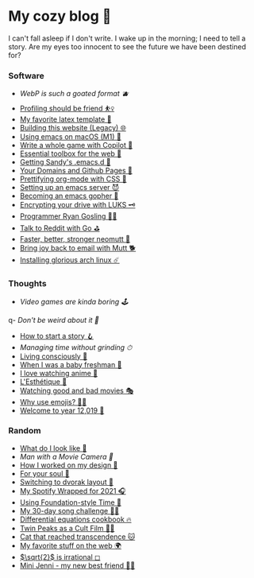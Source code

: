 * My cozy blog 🍣

I can't fall asleep if I don't write. I wake up in the morning; I need to tell a
story. Are my eyes too innocent to see the future we have been destined for? 

*** Software
- [[webp][WebP is such a goated format 🫐]]
- [[./pprof][Profiling should be friend ⛹️‍♀️]]
- [[./latex][My favorite latex template 🦆]]
- [[./web-legacy][Building this website (Legacy) 🌐]]
- [[./emacs-macos][Using emacs on macOS (M1) 🍎]]
- [[./copilot-game][Write a whole game with Copilot 🎱]]
- [[./web-toolbox][Essential toolbox for the web 🧰]]
- [[./emacs.sh][Getting Sandy's .emacs.d 🤺]]
- [[./githubio][Your Domains and Github Pages 🦉]]
- [[./orgmode-css][Prettifying org-mode with CSS 💅]]
- [[./emacsd][Setting up an emacs server 😈]]
- [[./go-emacs][Becoming an emacs gopher 🐗]]
- [[./encrypting_usb][Encrypting your drive with LUKS 🗝]]
- [[./ryan_codes][Programmer Ryan Gosling 👨‍💻]]
- [[./mira_reddit][Talk to Reddit with Go ⛳]]
- [[./better_mutt][Faster, better, stronger neomutt 🐩]]
- [[./using_mutt][Bring joy back to email with Mutt 🐕]]
- [[./installing_arch][Installing glorious arch linux ☄️]]

*** Thoughts
- [[games][Video games are kinda boring 🕹]]
q- [[weird][Don't be weird about it 🥡]]
- [[./story][How to start a story 🪝]]
- [[grind][Managing time without grinding ⏱]]
- [[./living][Living consciously 🍜]]
- [[./freshman][When I was a baby freshman 🐣]]
- [[./anime][I love watching anime 🎻]]
- [[./arts][L'Esthétique 🎨]]
- [[./good_bad_movies][Watching good and bad movies 🎭]]
- [[./why_use_emojis][Why use emojis? 🎷🕺]]
- [[./year_12019][Welcome to year 12,019 📅]]

*** Random
- [[./looks][What do I look like 🤳]]
- [[cameraman][Man with a Movie Camera 🎥]]
- [[./design][How I worked on my design 🥐]]
- [[./soul][For your soul 💃]]
- [[./dvorak][Switching to dvorak layout 🎹]]
- [[./wrapped][My Spotify Wrapped for 2021 🎧]]
- [[./foundation-time][Using Foundation-style Time 💫]]
- [[./song_challenge][My 30-day song challenge 🎵🤘]]
- [[./diffeq][Differential equations cookbook 🔥]]
- [[./twin-peaks][Twin Peaks as a Cult Film 🌲🌲]]
- [[https://sandyuraz.com/cat_that_reached_transcendence/][Cat that reached transcendence 🐱]]
- [[./best_web][My favorite stuff on the web 🌍]]
- [[./sqrt2irrational][$\sqrt{2}$ is irrational ◻]]
- [[./mini_jenni][Mini Jenni - my new best friend 👯‍♀️]]
